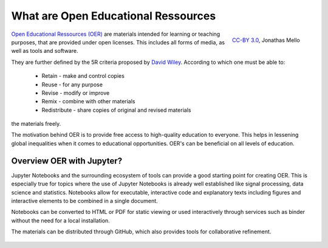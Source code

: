 What are Open Educational Ressources
====================================

.. figure:: data/oer_logo.svg
   :height: 100 px
   :width: 150 px
   :align: right 
   :alt: The Open Educational Ressources logo
   
   `CC-BY 3.0`_, Jonathas Mello

`Open Educational Ressources (OER)`_ are materials intended for learning or teaching purposes, that are provided under open licenses.
This includes all forms of media, as well as tools and software.

They are further defined by the 5R criteria proposed by `David Wiley`_.
According to which one must be able to:

    * Retain - make and control copies
    * Reuse - for any purpose
    * Revise - modify or improve
    * Remix - combine with other materials 
    * Redistribute - share copies of original and revised materials

the materials freely. 

The motivation behind OER is to provide free access to high-quality education to everyone. This helps in lessening global inequalities when it comes to educational opportunities.
OER's can be beneficial on all levels of education. 

.. _CC-BY 3.0: https://creativecommons.org/licenses/by/3.0/
.. _Open Educational Ressources (OER): https://de.wikipedia.org/wiki/Open_Educational_Resources
.. _David Wiley: https://doi.org/10.19173/irrodl.v19i4.3601

Overview OER with Jupyter?
--------------------------

Jupyter Notebooks and the surrounding ecosystem of tools can provide a good starting point for creating OER. 
This is especially true for topics where the use of Jupyter Notebooks is already well established like signal processing, data science and statistics.
Notebooks allow for executable, interactive code and explanatory texts including figures and interactive elements to be combined in a single document.

Notebooks can be converted to HTML or PDF for static viewing or used interactively through services such as binder without the need for a local installation.

The materials can be distributed through GitHub, which also provides tools for collaborative refinement.

.. figure:: data/jupyter_oer_github.svg
    :width: 90%
    :align: center